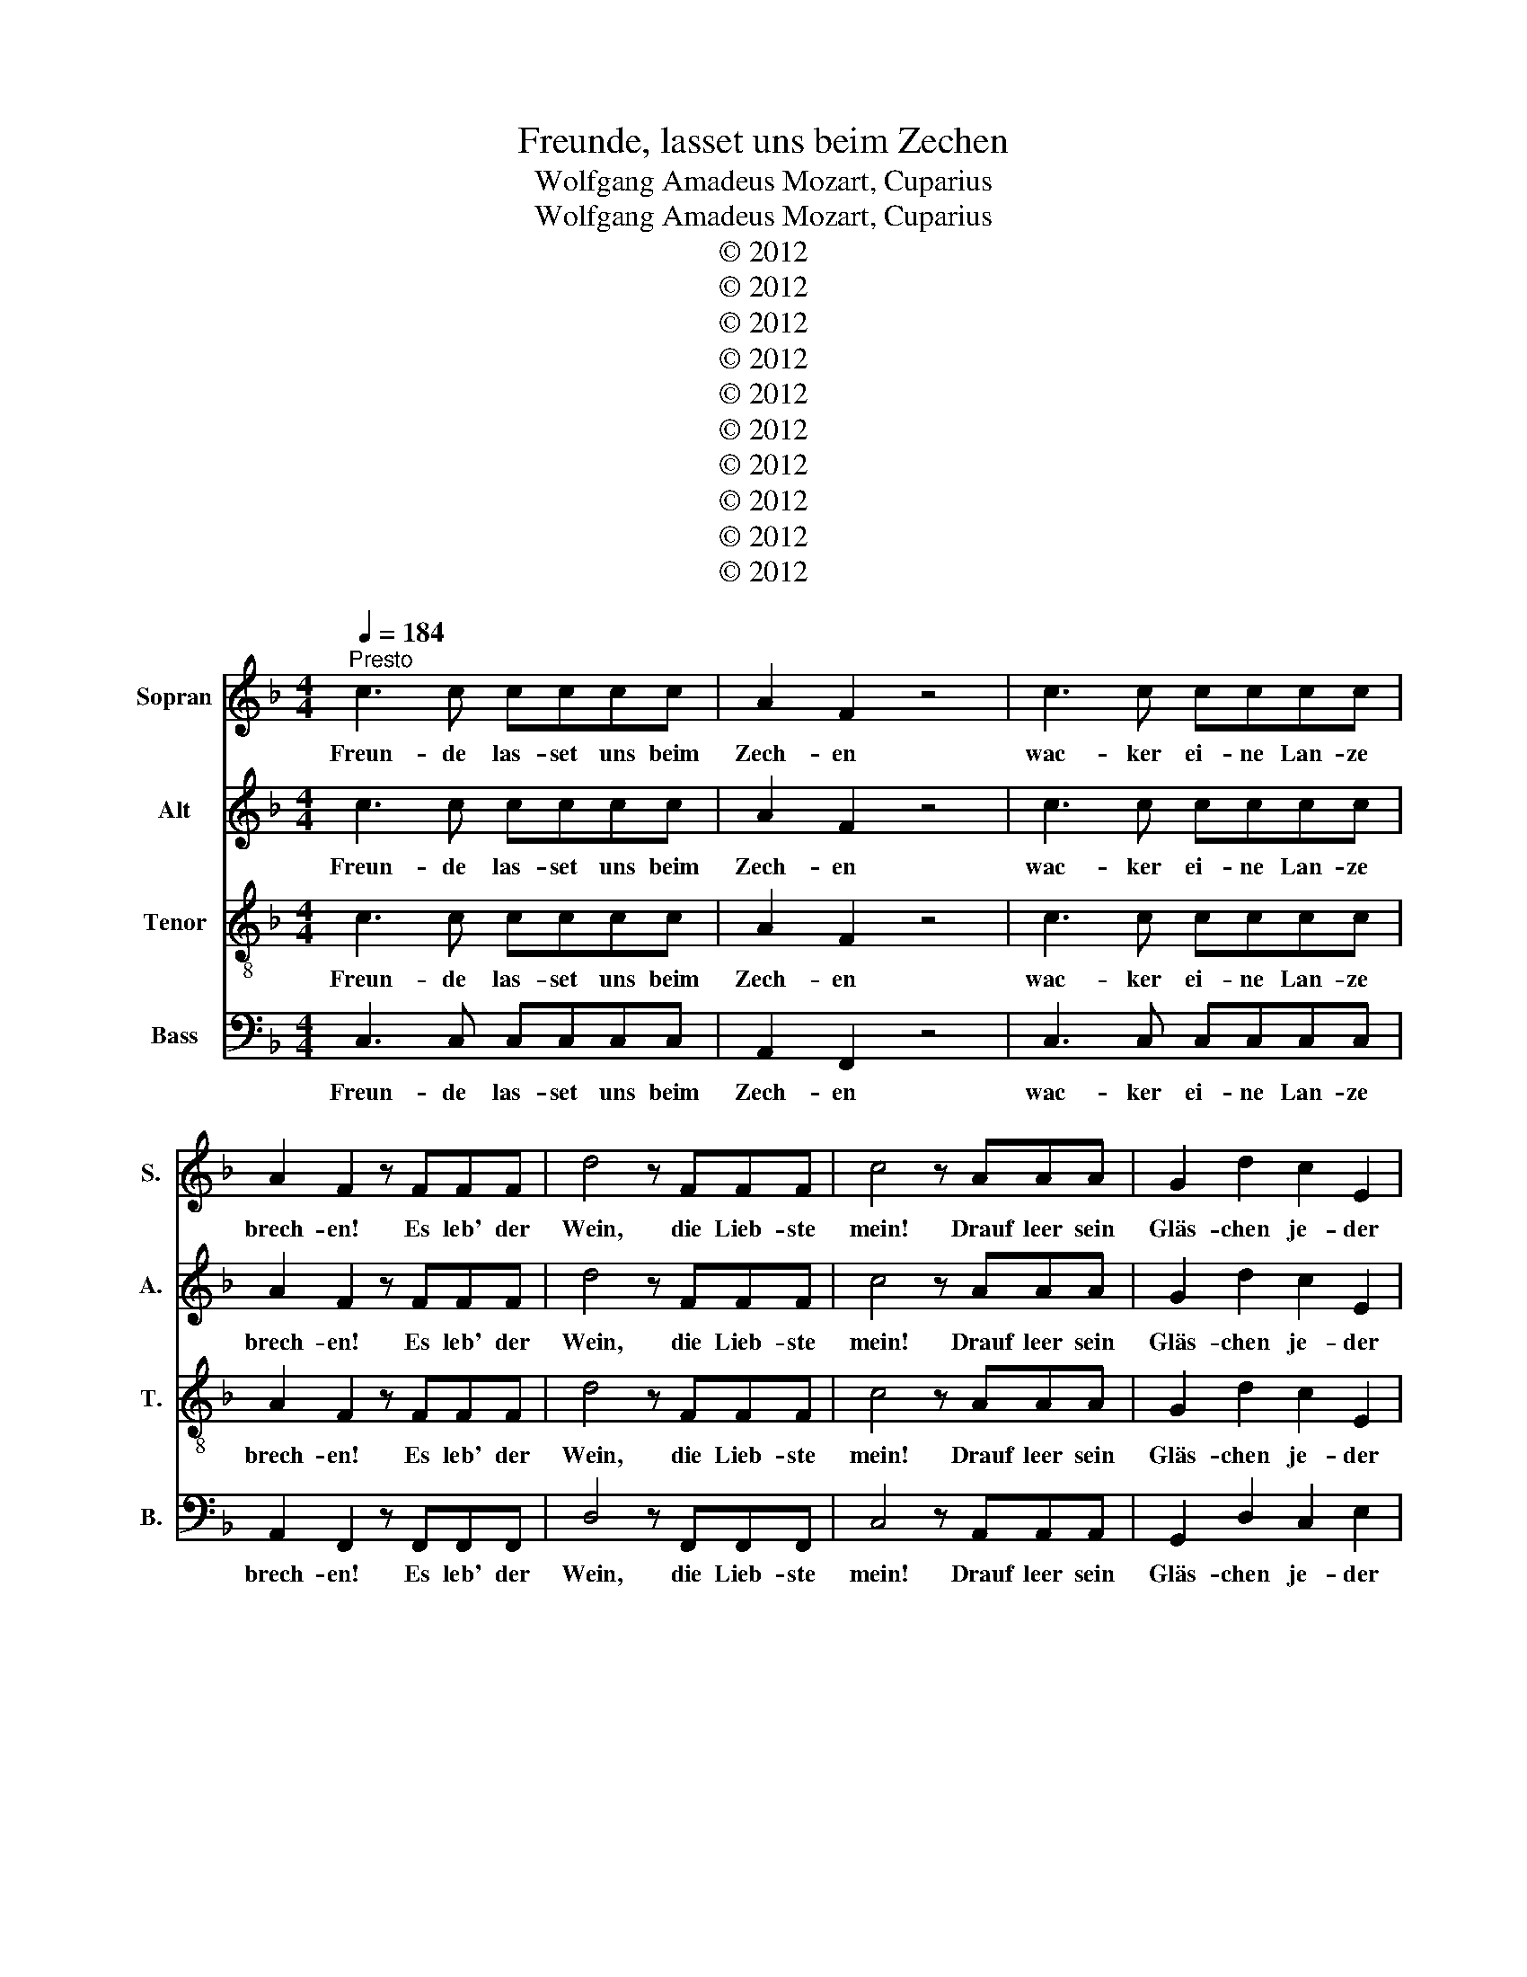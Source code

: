 X:1
T:Freunde, lasset uns beim Zechen
T:Wolfgang Amadeus Mozart, Cuparius
T:Wolfgang Amadeus Mozart, Cuparius
T:© 2012
T:© 2012
T:© 2012
T:© 2012
T:© 2012
T:© 2012
T:© 2012
T:© 2012
T:© 2012
T:© 2012
Z:© 2012
%%score 1 2 3 4
L:1/8
Q:1/4=184
M:4/4
K:F
V:1 treble nm="Sopran" snm="S."
V:2 treble nm="Alt" snm="A."
V:3 treble-8 nm="Tenor" snm="T."
V:4 bass nm="Bass" snm="B."
V:1
"^Presto" c3 c cccc | A2 F2 z4 | c3 c cccc | A2 F2 z FFF | d4 z FFF | c4 z AAA | G2 d2 c2 E2 | %7
w: Freun- de las- set uns beim|Zech- en|wac- ker ei- ne Lan- ze|brech- en! Es leb' der|Wein, die Lieb- ste|mein! Drauf leer sein|Gläs- chen je- der|
 FFFF FFFF | E2 C2 z4 | z FFF FFFF | E2 C2 z4 | z FFF A4 | z FFF B4 | z FFF AFFF | B2 B2 c2 c2 | %15
w: aus. Mit euch ist gar nichts an- zu-|fang- en,|da sitzt ihr still wie Hopf- en-|stang- en.|Sie le- be hoch!|So schrei- et doch!|Sie le- be hoch! So schrei- et|doch, so schrei- et|
 f4 z FGA | B3 G EGCE | F4 z FGA | B3 G EGCE | F2 F2 f4 | z2 F2 f4 | z2 A2 cAF_E | D2 B2 A2 G2 | %23
w: doch! Seid ihr wie|Stock- fisch denn ge- wor- den|stumm? Seid ihr wie|Stock- fisch denn ge- wor- den|stumm? So schreit,|so schreit,|so schreit, ihr Es- el,|doch, seid nicht so|
 F4 z3 F | G3 G B3 G | FG A2 z3 F | G3 G B3 G | FG A2 c2 F2 | z4 d2 F2 | z4 c2 F2 | z2 G2 A2 B2 | %31
w: dumm! Es|leb' die Lie- be|und der Wein, was|könnt' auf Er- den|schö- n'res sein? Vi- vat,|vi- vat,|vi- vat,|sie le- be|
 A4 | z8 | z8 | z8 | z8 | z8 | z8 | z8 | z8 | z8 | z8 | z8 | z8 | z8 | z8 | z8 | z8 | z8 | z8 | %50
w: hoch!|||||||||||||||||||
 z8 | z8 | z8 | z8 | z8 | z8 | c3 c cccc | A2 F2 z4 | c3 c cccc | A2 F2 z FFF | d4 z FFF | %61
w: ||||||Freun- de las- set uns beim|Zech- en|wac- ker ei- ne Lan- ze|brech- en! Es leb' der|Wein, die * ste|
 c4 z AAA | G2 d2 c2 E2 | FFFF | FFFF E2 C2 | z4 z FFF | FFFF E2 C2 | z4 z FFF | A4 z FFF | %69
w: * Drauf leer sein|Gläs- chen je- der|aus. Mit euch ist|gar nichts an- zu- fang- en,|da sitzt ihr|still wie Hopf- en- stang- en.|Sie le- be|hoch! So schrei- et|
 B4 z FFF | AFFF B2 B2 | c2 c2 f4 | z FGA B3 G | EGCE F4 | z FGA B3 G | EGCE F2 F2 | f4 z2 F2 | %77
w: doch! Sie le- be|hoch! So schrei- et doch, so|schrei- et doch!|Seid ihr wie Stock- fisch|denn ge- wor- den stumm?|Seid ihr wie Stock- fisch|denn ge- wor- den stumm? So|schreit, so|
 f4 z2 A2 | cAF_E D2 B2 | A2 G2 F4 | z3 F G3 G | B3 G FG A2 | z3 F G3 G | B3 G FG A2 | c2 F2 z4 | %85
w: schreit, so|schreit, ihr Es- el, doch, seid|nicht so dumm!|Es leb' die|Lie- be und der Wein,|was könnt' auf|Er- den schö- n'res sein?|Vi- vat,|
 d2 F2 z4 | c2 F2 z2 G2 | A2 B2 A4 | c3 c cccc | A2 F2 z4 | c3 c cccc | A2 F2 z FFF | d4 z FFF | %93
w: vi- vat,|vi- vat, sie|le- be hoch!|Freun- de las- set uns beim|Zech- en|wac- ker ei- ne Lan- ze|brech- en! Es leb' der|Wein, die Lieb- ste|
 c4 z AAA | G2 d2 c2 E2 | !fermata!F8 |] %96
w: mein! Drauf leer sein|Gläs- chen je- der|aus!|
V:2
 c3 c cccc | A2 F2 z4 | c3 c cccc | A2 F2 z FFF | d4 z FFF | c4 z AAA | G2 d2 c2 E2 | FFFF FFFF | %8
w: Freun- de las- set uns beim|Zech- en|wac- ker ei- ne Lan- ze|brech- en! Es leb' der|Wein, die Lieb- ste|mein! Drauf leer sein|Gläs- chen je- der|aus. Mit euch ist gar nichts an- zu-|
 E2 C2 z4 | z FFF FFFF | E2 C2 z4 | z FFF A4 | z FFF B4 | z FFF AFFF | B,2 B,2 C2 C2 | F4 z FGA | %16
w: fang- en,|da sitzt ihr still wie Hopf- en-|stang- en.|Sie le- be hoch!|So schrei- et doch!|Sie le- be hoch! So schrei- et|doch, so schrei- et|doch! Seid ihr wie|
 B3 G EGCE | F4 z FGA | B3 G EGCE | F2 F2 f4 | z2 F2 f4 | z2 A2 cAF_E | D2 B2 A2 G2 | F4 z3 F | %24
w: Stock- fisch denn ge- wor- den|stumm? Seid ihr wie|Stock- fisch denn ge- wor- den|stumm? So schreit,|so schreit,|so schreit, ihr Es- el,|doch, seid nicht so|dumm! Es|
 G3 G B3 G | FG A2 z3 F | G3 G B3 G | FG A2 c2 F2 | z4 d2 F2 | z4 c2 F2 | z2 G2 A2 B2 | A4 | z8 | %33
w: leb' die Lie- be|und der Wein, was|könnt' auf Er- den|schö- n'res sein? Vi- vat,|vi- vat,|vi- vat,|sie le- be|hoch!||
 z8 | z8 | z8 | z8 | z8 | z8 | z8 | z8 | z8 | z8 | z8 | z8 | z8 | z8 | z8 | c3 c cccc | A2 F2 z4 | %50
w: |||||||||||||||Freun- de las- set uns beim|Zech- en|
 c3 c cccc | A2 F2 z FFF | d4 z FFF | c4 z AAA | G2 d2 c2 E2 | FFFF FFFF | E2 C2 z4 | z FFF FFFF | %58
w: wac- ker ei- ne Lan- ze|brech- en! Es leb' der|Wein, die Lieb- ste|mein! Drauf leer sein|Gläs- chen je- der|aus. Mit euch ist gar nichts an- zu-|fang- en,|da sitzt ihr still wie Hopf- en-|
 E2 C2 z4 | z FFF A4 | z FFF B4 | z FFF AFFF | B,2 B,2 C2 C2 | F4 | z FGA B3 G | EGCE F4 | %66
w: stang- en.|Sie le- be hoch!|So schrei- et doch!|Sie le- be hoch! So schrei- et|doch, so schrei- et|doch!|Seid ihr wie Stock- fisch|denn ge- wor- den stumm?|
 z FGA B3 G | EGCE F2 F2 | f4 z2 F2 | f4 z2 A2 | cAF_E D2 B2 | A2 G2 F4 | z3 F G3 G | B3 G FG A2 | %74
w: Seid ihr wie Stock- fisch|denn ge- wor- den stumm? So|schreit, so|schreit, so|schreit, ihr Es- el, doch, seid|nicht so dumm!|Es leb' die|Lie- be und der Wein,|
 z3 F G3 G | B3 G FG A2 | c2 F2 z4 | d2 F2 z4 | c2 F2 z2 G2 | A2 B2 A4 | c3 c cccc | A2 F2 z4 | %82
w: was könnt' auf|Er- den schö- n'res sein?|Vi- vat,|vi- vat,|vi- vat, sie|le- be hoch!|Freun- de las- set uns beim|Zech- en|
 c3 c cccc | A2 F2 z FFF | d4 z FFF | c4 z AAA | G2 d2 c2 E2 | FFFF FFFF | E2 C2 z4 | z FFF FFFF | %90
w: wac- ker ei- ne Lan- ze|brech- en! Es leb' der|Wein, die Lieb- ste|mein! Drauf leer sein|Gläs- chen je- der|aus. Mit euch ist gar nichts an- zu-|fang- en,|da sitzt ihr still wie Hopf- en-|
 E2 C2 z4 | z FFF A4 | z FFF B4 | z FFF AFFF | B,2 B,2 C2 C2 | !fermata!F8 |] %96
w: stang- en.|Sie le- be hoch!|So schrei- et doch!|Sie le- be hoch! So schrei- et|doch, so schrei- et|doch!|
V:3
 c3 c cccc | A2 F2 z4 | c3 c cccc | A2 F2 z FFF | d4 z FFF | c4 z AAA | G2 d2 c2 E2 | FFFF FFFF | %8
w: Freun- de las- set uns beim|Zech- en|wac- ker ei- ne Lan- ze|brech- en! Es leb' der|Wein, die Lieb- ste|mein! Drauf leer sein|Gläs- chen je- der|aus. Mit euch ist gar nichts an- zu-|
 E2 C2 z4 | z FFF FFFF | E2 C2 z4 | z FFF A4 | z FFF B4 | z FFF AFFF | B2 B2 c2 c2 | f4 z FGA | %16
w: fang- en,|da sitzt ihr still wie Hopf- en-|stang- en.|Sie le- be hoch!|So schrei- et doch!|Sie le- be hoch! So schrei- et|doch, so schrei- et|doch! Seid ihr wie|
 B3 G EGCE | F4 z FGA | B3 G EGCE | F2 F2 f4 | z2 F2 f4 | z2 A2 cAF_E | D2 B2 A2 G2 | F4 z3 F | %24
w: Stock- fisch denn ge- wor- den|stumm? Seid ihr wie|Stock- fisch denn ge- wor- den|stumm? So schreit,|so schreit,|so schreit, ihr Es- el,|doch, seid nicht so|dumm! Es|
 G3 G B3 G | FG A2 z3 F | G3 G B3 G | FG A2 c2 F2 | z4 d2 F2 | z4 c2 F2 | z2 G2 A2 B2 | A4 | %32
w: leb' die Lie- be|und der Wein, was|könnt' auf Er- den|schö- n'res sein? Vi- vat,|vi- vat,|vi- vat,|sie le- be|hoch!|
 c3 c cccc | A2 F2 z4 | c3 c cccc | A2 F2 z FFF | d4 z FFF | c4 z AAA | G2 d2 c2 E2 | FFFF FFFF | %40
w: Freun- de las- set uns beim|Zech- en|wac- ker ei- ne Lan- ze|brech- en! Es leb' der|Wein, die Lieb- ste|mein! Drauf leer sein|Gläs- chen je- der|aus. Mit euch ist gar nichts an- zu-|
 E2 C2 z4 | z FFF FFFF | E2 C2 z4 | z FFF A4 | z FFF B4 | z FFF AFFF | B2 B2 c2 c2 | f4 z FGA | %48
w: fang- en,|da sitzt ihr still wie Hopf- en-|stang- en.|Sie le- be hoch!|So schrei- et doch!|Sie le- be hoch! So schrei- et|doch, so schrei- et|doch! Seid ihr wie|
 B3 G EGCE | F4 z FGA | B3 G EGCE | F2 F2 f4 | z2 F2 f4 | z2 A2 cAF_E | D2 B2 A2 G2 | F4 z3 F | %56
w: Stock- fisch denn ge- wor- den|stumm? Seid ihr wie|Stock- fisch denn ge- wor- den|stumm? So schreit,|so schreit,|so schreit, ihr Es- el,|doch, seid nicht so|dumm! Es|
 G3 G B3 G | FG A2 z3 F | G3 G B3 G | FG A2 c2 F2 | z4 d2 F2 | z4 c2 F2 | z2 G2 A2 B2 | A4 | %64
w: leb' die Lie- be|und der Wein, was|könnt' auf Er- den|schö- n'res sein? Vi- vat,|vi- vat,|vi- vat,|sie le- be|hoch!|
 c3 c cccc | A2 F2 z4 | c3 c cccc | A2 F2 z FFF | d4 z FFF | c4 z AAA | G2 d2 c2 E2 | FFFF FFFF | %72
w: Freun- de las- set uns beim|Zech- en|wac- ker ei- ne Lan- ze|brech- en! Es leb' der|Wein, die Lieb- ste|mein! Drauf leer sein|Gläs- chen je- der|aus. Mit euch ist gar nichts an- zu-|
 E2 C2 z4 | z FFF FFFF | E2 C2 z4 | z FFF A4 | z FFF B4 | z fff afff | B2 B2 c2 c2 | f4 z FGA | %80
w: fang- en,|da sitzt ihr still wie Hopf- en-|stang- en.|Sie le- be hoch!|So schrei- et doch!|Sie le- be hoch! So schrei- et|doch, so schrei- et|doch! Seid ihr wie|
 B3 G EGCE | F4 z FGA | B3 G EGCE | F2 F2 f4 | z2 F2 f4 | z2 A2 cAF_E | D2 B2 A2 G2 | F4 z3 F | %88
w: Stock- fisch denn ge- wor- den|stumm? Seid ihr wie|Stock- fisch denn ge- wor- den|stumm? So schreit,|so schreit,|so schreit, ihr Es- el,|doch, seid nicht so|dumm! Es|
 G3 G B3 G | FG A2 z3 F | G3 G B3 G | FG A2 c2 F2 | z4 d2 F2 | z4 c2 F2 | z2 G2 A2 B2 | %95
w: leb' die Lie- be|und der Wein, was|könnt' auf Er- den|schö- n'res sein? Vi- vat,|vi- vat,|vi- vat,|sie le- be|
 !fermata!A8 |] %96
w: hoch!|
V:4
 C,3 C, C,C,C,C, | A,,2 F,,2 z4 | C,3 C, C,C,C,C, | A,,2 F,,2 z F,,F,,F,, | D,4 z F,,F,,F,, | %5
w: Freun- de las- set uns beim|Zech- en|wac- ker ei- ne Lan- ze|brech- en! Es leb' der|Wein, die Lieb- ste|
 C,4 z A,,A,,A,, | G,,2 D,2 C,2 E,2 | F,F,F,F, F,F,F,F, | E,2 C,2 z4 | z F,,F,,F,, F,,F,,F,,F,, | %10
w: mein! Drauf leer sein|Gläs- chen je- der|aus. Mit euch ist gar nichts an- zu-|fang- en,|da sitzt ihr still wie Hopf- en-|
 E,2 C,2 z4 | z F,,F,,F,, A,,4 | z F,,F,,F,, B,,4 | z F,F,F, A,F,F,F, | B,,2 B,,2 C,2 C,2 | %15
w: stang- en.|Sie le- be hoch!|So schrei- et doch!|Sie le- be hoch! So schrei- et|doch, so schrei- et|
 F,4 z F,,G,,A,, | B,,3 G,, E,G,C,E, | F,,4 z F,,G,,A,, | B,,3 G,, E,G,C,E, | F,,2 F,,2 F,4 | %20
w: doch! Seid ihr wie|Stock- fisch denn ge- wor- den|stumm? Seid ihr wie|Stock- fisch denn ge- wor- den|stumm? So schreit,|
 z2 F,,2 F,4 | z2 A,,2 C,A,,F,_E, | D,2 B,,2 A,,2 G,,2 | F,,4 z3 F,, | G,,3 G,, B,,3 G,, | %25
w: so schreit,|so schreit, ihr Es- el,|doch, seid nicht so|dumm! Es|leb' die Lie- be|
 F,,G,, A,,2 z3 F,, | G,,3 G,, B,,3 G,, | F,,G,, A,,2 C,2 F,,2 | z4 D,2 F,,2 | z4 C,2 F,,2 | %30
w: und der Wein, was|könnt' auf Er- den|schö- n'res sein? Vi- vat,|vi- vat,|vi- vat,|
 z2 G,,2 A,,2 B,,2 | A,,4 | z8 | z8 | z8 | z8 | z8 | z8 | z8 | z8 | C,3 C, C,C,C,C, | %41
w: sie le- be|hoch!|||||||||Freun- de las- set uns beim|
 A,,2 F,,2 z4 | C,3 C, C,C,C,C, | A,,2 F,,2 z F,,F,,F,, | D,4 z F,,F,,F,, | C,4 z A,,A,,A,, | %46
w: Zech- en|wac- ker ei- ne Lan- ze|brech- en! Es leb' der|Wein, die Lieb- ste|mein! Drauf leer sein|
 G,,2 D,2 C,2 E,2 | F,F,F,F, F,F,F,F, | E,2 C,2 z4 | z F,,F,,F,, F,,F,,F,,F,, | E,2 C,2 z4 | %51
w: Gläs- chen je- der|aus. Mit euch ist gar nichts an- zu-|fang- en,|da sitzt ihr still wie Hopf- en-|stang- en.|
 z F,,F,,F,, A,,4 | z F,,F,,F,, B,,4 | z F,F,F, A,F,F,F, | B,,2 B,,2 C,2 C,2 | F,4 z F,,G,,A,, | %56
w: Sie le- be hoch!|So schrei- et doch!|Sie le- be hoch! So schrei- et|doch, so schrei- et|doch! Seid ihr wie|
 B,,3 G,, E,G,C,E, | F,,4 z F,,G,,A,, | B,,3 G,, E,G,C,E, | F,,2 F,,2 F,4 | z2 F,,2 F,4 | %61
w: Stock- fisch denn ge- wor- den|stumm? Seid ihr wie|Stock- fisch denn ge- wor- den|stumm? So schreit,|so schreit,|
 z2 A,,2 C,A,,F,_E, | D,2 B,,2 A,,2 G,,2 | F,,4 | z3 F,, G,,3 G,, | B,,3 G,, F,,G,, A,,2 | %66
w: so schreit, ihr Es- el,|doch, seid nicht so|dumm!|Es leb' die|Lie- be und der Wein,|
 z3 F,, G,,3 G,, | B,,3 G,, F,,G,, A,,2 | C,2 F,,2 z4 | D,2 F,,2 z4 | C,2 F,,2 z2 G,,2 | %71
w: was könnt' auf|Er- den schö- n'res sein?|Vi- vat,|vi- vat,|vi- vat, sie|
 A,,2 B,,2 A,,4 | C,3 C, C,C,C,C, | A,,2 F,,2 z4 | C,3 C, C,C,C,C, | A,,2 F,,2 z F,,F,,F,, | %76
w: le- be hoch!|Freun- de las- set uns beim|Zech- en|wac- ker ei- ne Lan- ze|brech- en! Es leb' der|
 D,4 z F,,F,,F,, | C,4 z A,,A,,A,, | G,,2 D,2 C,2 E,2 | F,F,F,F, F,F,F,F, | E,2 C,2 z4 | %81
w: Wein, die Lieb- ste|mein! Drauf leer sein|Gläs- chen je- der|aus. Mit euch ist gar nichts an- zu-|fang- en,|
 z F,,F,,F,, F,,F,,F,,F,, | E,2 C,2 z4 | z F,,F,,F,, A,,4 | z F,,F,,F,, B,,4 | z F,F,F, A,F,F,F, | %86
w: da sitzt ihr still wie Hopf- en-|stang- en.|Sie le- be hoch!|So schrei- et doch!|Sie le- be hoch! So schrei- et|
 B,,2 B,,2 C,2 C,2 | F,4 z F,,G,,A,, | B,,3 G,, E,G,C,E, | F,,4 z F,,G,,A,, | B,,3 G,, E,G,C,E, | %91
w: doch, so schrei- et|doch! Seid ihr wie|Stock- fisch denn ge- wor- den|stumm? Seid ihr wie|Stock- fisch denn ge- wor- den|
 F,,2 F,,2 F,4 | z2 F,,2 F,4 | z2 A,,2 C,A,,F,_E, | D,2 B,,2 A,,2 G,,2 | !fermata!F,,8 |] %96
w: stumm? So schreit,|so schreit,|so schreit, ihr Es- el,|doch, seid nicht so|dumm!|

